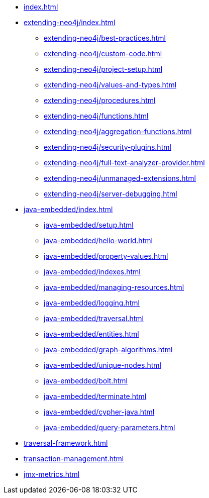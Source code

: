 * xref:index.adoc[]

* xref:extending-neo4j/index.adoc[]
** xref:extending-neo4j/best-practices.adoc[]
** xref:extending-neo4j/custom-code.adoc[]
** xref:extending-neo4j/project-setup.adoc[]
** xref:extending-neo4j/values-and-types.adoc[]
** xref:extending-neo4j/procedures.adoc[]
** xref:extending-neo4j/functions.adoc[]
** xref:extending-neo4j/aggregation-functions.adoc[]
** xref:extending-neo4j/security-plugins.adoc[]
** xref:extending-neo4j/full-text-analyzer-provider.adoc[]
** xref:extending-neo4j/unmanaged-extensions.adoc[]
** xref:extending-neo4j/server-debugging.adoc[]

* xref:java-embedded/index.adoc[]
** xref:java-embedded/setup.adoc[]
** xref:java-embedded/hello-world.adoc[]
** xref:java-embedded/property-values.adoc[]
** xref:java-embedded/indexes.adoc[]
** xref:java-embedded/managing-resources.adoc[]
** xref:java-embedded/logging.adoc[]
** xref:java-embedded/traversal.adoc[]
** xref:java-embedded/entities.adoc[]
** xref:java-embedded/graph-algorithms.adoc[]
** xref:java-embedded/unique-nodes.adoc[]
** xref:java-embedded/bolt.adoc[]
** xref:java-embedded/terminate.adoc[]
** xref:java-embedded/cypher-java.adoc[]
** xref:java-embedded/query-parameters.adoc[]

* xref:traversal-framework.adoc[]

* xref:transaction-management.adoc[]

* xref:jmx-metrics.adoc[]
